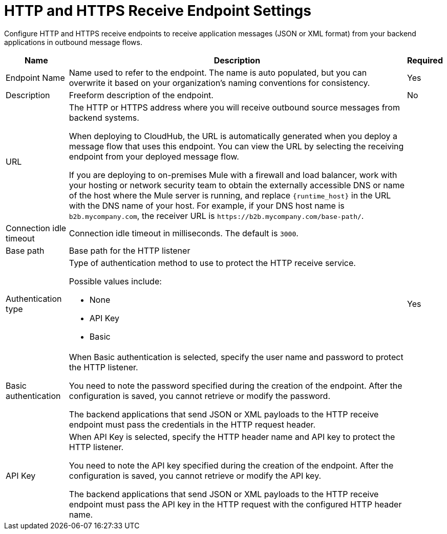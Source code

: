 = HTTP and HTTPS Receive Endpoint Settings

Configure HTTP and HTTPS receive endpoints to receive application messages (JSON or XML format) from your backend applications in outbound message flows.

[%header%autowidth.spread]
|===
|Name |Description |Required
|Endpoint Name
|Name used to refer to the endpoint. The name is auto populated, but you can overwrite it based on your organization’s naming conventions for consistency.
|Yes

|Description
|Freeform description of the endpoint.
|No

|URL
a|The HTTP or HTTPS address where you will receive outbound source messages from backend systems.

When deploying to CloudHub, the URL is automatically generated when you deploy a message flow that uses this endpoint. You can view the URL by selecting the receiving endpoint from your deployed message flow.

If you are deploying to on-premises Mule with a firewall and load balancer, work with your hosting or network security team to obtain the externally accessible DNS or name of the host where the Mule server is running, and replace `{runtime_host}` in the URL with the DNS name of your host. For example, if your DNS host name is `b2b.mycompany.com`, the receiver URL is `+https://b2b.mycompany.com/base-path/+`.
|

|Connection idle timeout
|Connection idle timeout in milliseconds. The default is `3000`.
|

|Base path
|Base path for the HTTP listener
|

|Authentication type
a|Type of authentication method to use to protect the HTTP receive service.

Possible values include:

* None
* API Key
* Basic
|Yes

|Basic authentication
a|When Basic authentication is selected, specify the user name and password to protect the HTTP listener.

You need to note the password specified during the creation of the endpoint. After the configuration is saved, you cannot retrieve or modify the password.

The backend applications that send JSON or XML payloads to the HTTP receive endpoint must pass the credentials in the HTTP request header.
|

|API Key
a|When API Key is selected, specify the HTTP header name and API key to protect the HTTP listener.

You need to note the API key specified during the creation of the endpoint. After the configuration is saved, you cannot retrieve or modify the API key.

The backend applications that send JSON or XML payloads to the HTTP receive endpoint must pass the API key in the HTTP request with the configured HTTP header name.
|
|===
